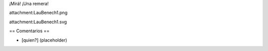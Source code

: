 ¡Mirá! ¡Una remera!

attachment:LauBenech1.png

attachment:LauBenech1.svg

== Comentarios ==

* [quien?] (placeholder)
